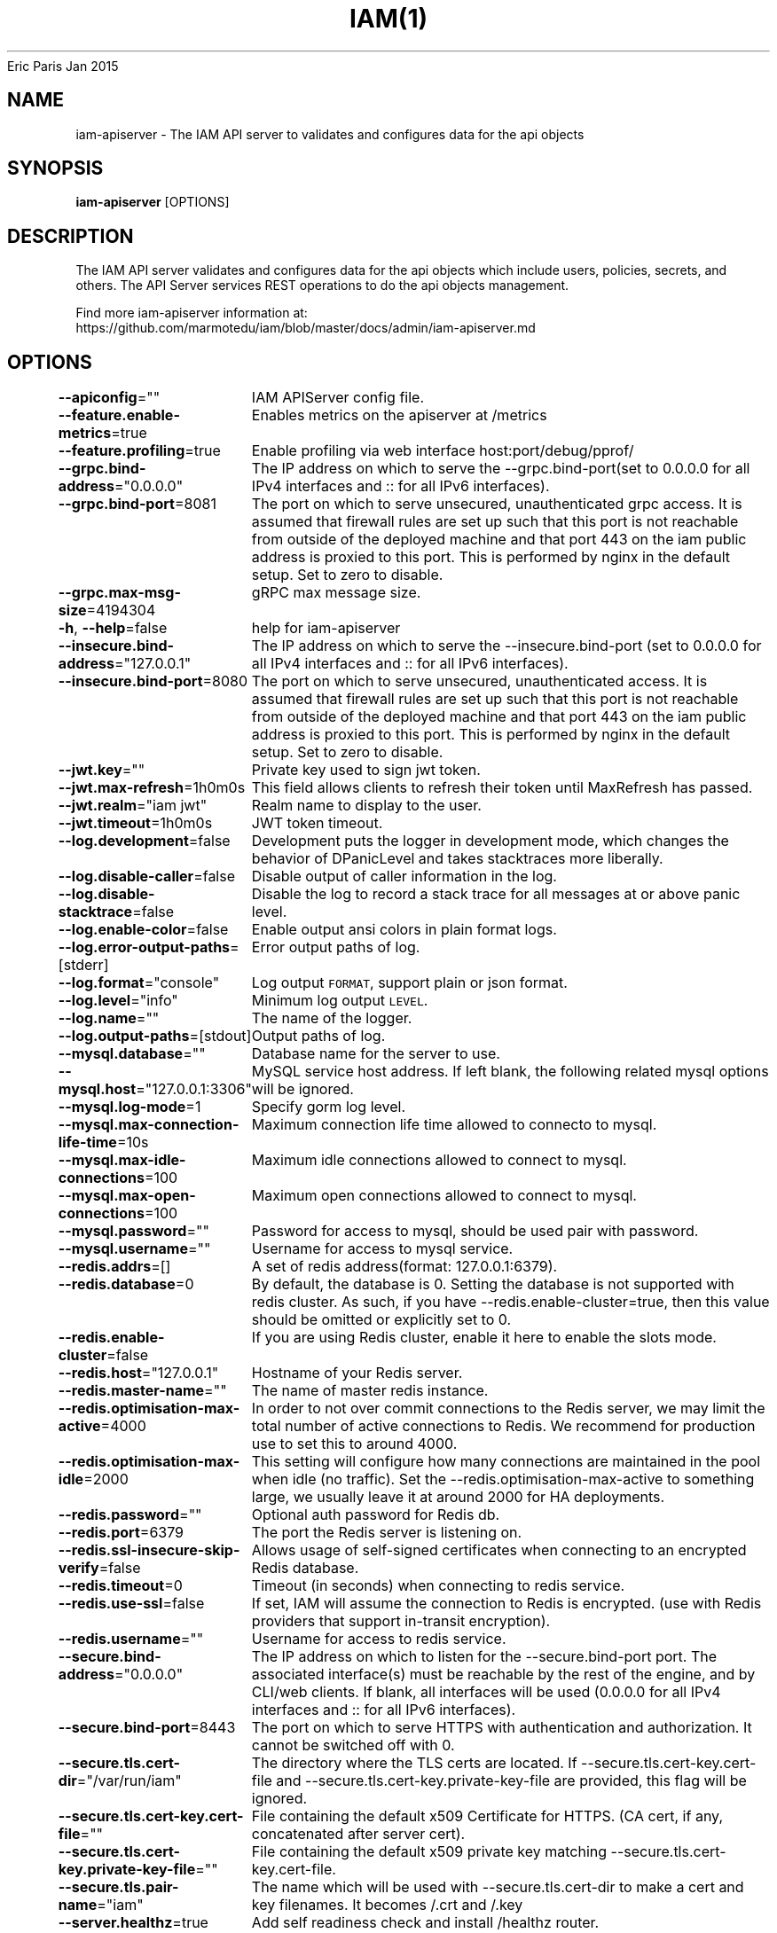 .nh
.TH IAM(1) iam User Manuals
Eric Paris
Jan 2015

.SH NAME
.PP
iam\-apiserver \- The IAM API server to validates and configures data for the api objects


.SH SYNOPSIS
.PP
\fBiam\-apiserver\fP [OPTIONS]


.SH DESCRIPTION
.PP
The IAM API server validates and configures data
for the api objects which include users, policies, secrets, and
others. The API Server services REST operations to do the api objects management.

.PP
Find more iam\-apiserver information at:
    https://github.com/marmotedu/iam/blob/master/docs/admin/iam\-apiserver.md


.SH OPTIONS
.PP
\fB\-\-apiconfig\fP=""
	IAM APIServer config file.

.PP
\fB\-\-feature.enable\-metrics\fP=true
	Enables metrics on the apiserver at /metrics

.PP
\fB\-\-feature.profiling\fP=true
	Enable profiling via web interface host:port/debug/pprof/

.PP
\fB\-\-grpc.bind\-address\fP="0.0.0.0"
	The IP address on which to serve the \-\-grpc.bind\-port(set to 0.0.0.0 for all IPv4 interfaces and :: for all IPv6 interfaces).

.PP
\fB\-\-grpc.bind\-port\fP=8081
	The port on which to serve unsecured, unauthenticated grpc access. It is assumed that firewall rules are set up such that this port is not reachable from outside of the deployed machine and that port 443 on the iam public address is proxied to this port. This is performed by nginx in the default setup. Set to zero to disable.

.PP
\fB\-\-grpc.max\-msg\-size\fP=4194304
	gRPC max message size.

.PP
\fB\-h\fP, \fB\-\-help\fP=false
	help for iam\-apiserver

.PP
\fB\-\-insecure.bind\-address\fP="127.0.0.1"
	The IP address on which to serve the \-\-insecure.bind\-port (set to 0.0.0.0 for all IPv4 interfaces and :: for all IPv6 interfaces).

.PP
\fB\-\-insecure.bind\-port\fP=8080
	The port on which to serve unsecured, unauthenticated access. It is assumed that firewall rules are set up such that this port is not reachable from outside of the deployed machine and that port 443 on the iam public address is proxied to this port. This is performed by nginx in the default setup. Set to zero to disable.

.PP
\fB\-\-jwt.key\fP=""
	Private key used to sign jwt token.

.PP
\fB\-\-jwt.max\-refresh\fP=1h0m0s
	This field allows clients to refresh their token until MaxRefresh has passed.

.PP
\fB\-\-jwt.realm\fP="iam jwt"
	Realm name to display to the user.

.PP
\fB\-\-jwt.timeout\fP=1h0m0s
	JWT token timeout.

.PP
\fB\-\-log.development\fP=false
	Development puts the logger in development mode, which changes the behavior of DPanicLevel and takes stacktraces more liberally.

.PP
\fB\-\-log.disable\-caller\fP=false
	Disable output of caller information in the log.

.PP
\fB\-\-log.disable\-stacktrace\fP=false
	Disable the log to record a stack trace for all messages at or above panic level.

.PP
\fB\-\-log.enable\-color\fP=false
	Enable output ansi colors in plain format logs.

.PP
\fB\-\-log.error\-output\-paths\fP=[stderr]
	Error output paths of log.

.PP
\fB\-\-log.format\fP="console"
	Log output \fB\fCFORMAT\fR, support plain or json format.

.PP
\fB\-\-log.level\fP="info"
	Minimum log output \fB\fCLEVEL\fR\&.

.PP
\fB\-\-log.name\fP=""
	The name of the logger.

.PP
\fB\-\-log.output\-paths\fP=[stdout]
	Output paths of log.

.PP
\fB\-\-mysql.database\fP=""
	Database name for the server to use.

.PP
\fB\-\-mysql.host\fP="127.0.0.1:3306"
	MySQL service host address. If left blank, the following related mysql options will be ignored.

.PP
\fB\-\-mysql.log\-mode\fP=1
	Specify gorm log level.

.PP
\fB\-\-mysql.max\-connection\-life\-time\fP=10s
	Maximum connection life time allowed to connecto to mysql.

.PP
\fB\-\-mysql.max\-idle\-connections\fP=100
	Maximum idle connections allowed to connect to mysql.

.PP
\fB\-\-mysql.max\-open\-connections\fP=100
	Maximum open connections allowed to connect to mysql.

.PP
\fB\-\-mysql.password\fP=""
	Password for access to mysql, should be used pair with password.

.PP
\fB\-\-mysql.username\fP=""
	Username for access to mysql service.

.PP
\fB\-\-redis.addrs\fP=[]
	A set of redis address(format: 127.0.0.1:6379).

.PP
\fB\-\-redis.database\fP=0
	By default, the database is 0. Setting the database is not supported with redis cluster. As such, if you have \-\-redis.enable\-cluster=true, then this value should be omitted or explicitly set to 0.

.PP
\fB\-\-redis.enable\-cluster\fP=false
	If you are using Redis cluster, enable it here to enable the slots mode.

.PP
\fB\-\-redis.host\fP="127.0.0.1"
	Hostname of your Redis server.

.PP
\fB\-\-redis.master\-name\fP=""
	The name of master redis instance.

.PP
\fB\-\-redis.optimisation\-max\-active\fP=4000
	In order to not over commit connections to the Redis server, we may limit the total number of active connections to Redis. We recommend for production use to set this to around 4000.

.PP
\fB\-\-redis.optimisation\-max\-idle\fP=2000
	This setting will configure how many connections are maintained in the pool when idle (no traffic). Set the \-\-redis.optimisation\-max\-active to something large, we usually leave it at around 2000 for HA deployments.

.PP
\fB\-\-redis.password\fP=""
	Optional auth password for Redis db.

.PP
\fB\-\-redis.port\fP=6379
	The port the Redis server is listening on.

.PP
\fB\-\-redis.ssl\-insecure\-skip\-verify\fP=false
	Allows usage of self\-signed certificates when connecting to an encrypted Redis database.

.PP
\fB\-\-redis.timeout\fP=0
	Timeout (in seconds) when connecting to redis service.

.PP
\fB\-\-redis.use\-ssl\fP=false
	If set, IAM will assume the connection to Redis is encrypted. (use with Redis providers that support in\-transit encryption).

.PP
\fB\-\-redis.username\fP=""
	Username for access to redis service.

.PP
\fB\-\-secure.bind\-address\fP="0.0.0.0"
	The IP address on which to listen for the \-\-secure.bind\-port port. The associated interface(s) must be reachable by the rest of the engine, and by CLI/web clients. If blank, all interfaces will be used (0.0.0.0 for all IPv4 interfaces and :: for all IPv6 interfaces).

.PP
\fB\-\-secure.bind\-port\fP=8443
	The port on which to serve HTTPS with authentication and authorization. It cannot be switched off with 0.

.PP
\fB\-\-secure.tls.cert\-dir\fP="/var/run/iam"
	The directory where the TLS certs are located. If \-\-secure.tls.cert\-key.cert\-file and \-\-secure.tls.cert\-key.private\-key\-file are provided, this flag will be ignored.

.PP
\fB\-\-secure.tls.cert\-key.cert\-file\fP=""
	File containing the default x509 Certificate for HTTPS. (CA cert, if any, concatenated after server cert).

.PP
\fB\-\-secure.tls.cert\-key.private\-key\-file\fP=""
	File containing the default x509 private key matching \-\-secure.tls.cert\-key.cert\-file.

.PP
\fB\-\-secure.tls.pair\-name\fP="iam"
	The name which will be used with \-\-secure.tls.cert\-dir to make a cert and key filenames. It becomes /\&.crt and /\&.key

.PP
\fB\-\-server.healthz\fP=true
	Add self readiness check and install /healthz router.

.PP
\fB\-\-server.max\-ping\-count\fP=3
	The max number of ping attempts when server failed to startup.

.PP
\fB\-\-server.middlewares\fP=[]
	List of allowed middlewares for server, comma separated. If this list is empty default middlewares will be used.

.PP
\fB\-\-server.mode\fP="release"
	Start the server in a specified server mode. Supported server mode: debug, test, release.

.PP
\fB\-\-version\fP=false
	Print version information and quit.


.SH HISTORY
.PP
January 2015, Originally compiled by Eric Paris (eparis at redhat dot com) based on the marmotedu source material, but hopefully they have been automatically generated since!
